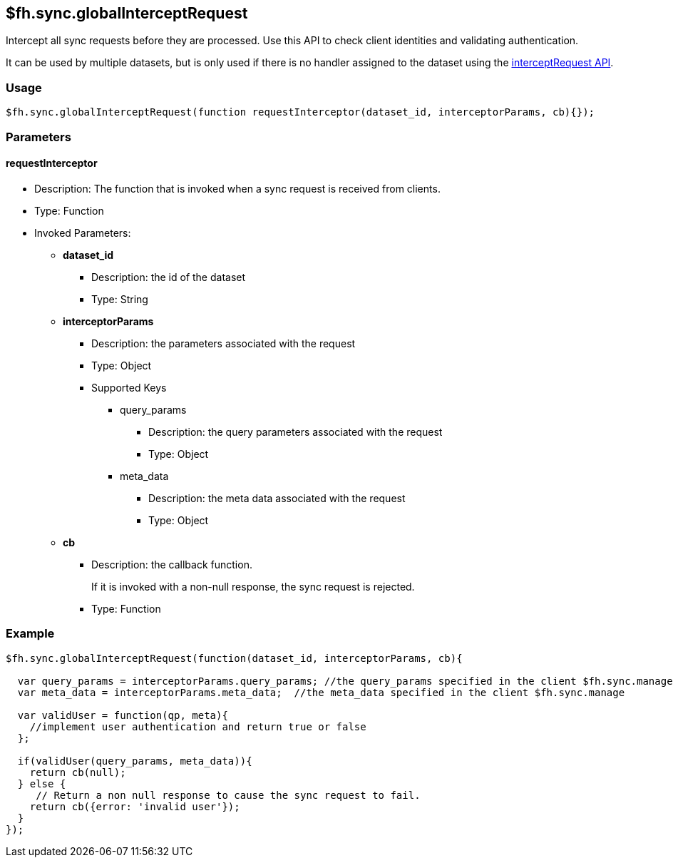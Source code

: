 [[fh-sync-globalinterceptrequest]]
== $fh.sync.globalInterceptRequest


Intercept all sync requests before they are processed.
Use this API to check client identities and validating authentication.

It can be used by multiple datasets, but is only used if there is no handler assigned to the dataset using the xref:fh-sync-interceptrequest[interceptRequest API].

=== Usage

[source,javascript]
----
$fh.sync.globalInterceptRequest(function requestInterceptor(dataset_id, interceptorParams, cb){});
----

=== Parameters

==== requestInterceptor
* Description: The function that is invoked when a sync request is received from clients.
* Type: Function
* Invoked Parameters:
** *dataset_id*
*** Description: the id of the dataset
*** Type: String
** *interceptorParams*
*** Description: the parameters associated with the request
*** Type: Object
*** Supported Keys
**** query_params
***** Description: the query parameters associated with the request
***** Type: Object
**** meta_data
***** Description: the meta data associated with the request
***** Type: Object
** *cb*
*** Description: the callback function. 
+
If it is invoked with a non-null response, the sync request is rejected.
*** Type: Function

=== Example

[source,javascript]
----
$fh.sync.globalInterceptRequest(function(dataset_id, interceptorParams, cb){

  var query_params = interceptorParams.query_params; //the query_params specified in the client $fh.sync.manage
  var meta_data = interceptorParams.meta_data;  //the meta_data specified in the client $fh.sync.manage

  var validUser = function(qp, meta){
    //implement user authentication and return true or false
  };

  if(validUser(query_params, meta_data)){
    return cb(null);
  } else {
     // Return a non null response to cause the sync request to fail.
    return cb({error: 'invalid user'});
  }
});
----
